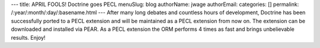 ---
title: APRIL FOOLS! Doctrine goes PECL
menuSlug: blog
authorName: jwage 
authorEmail: 
categories: []
permalink: /:year/:month/:day/:basename.html
---
After many long debates and countless hours of development,
Doctrine has been successfully ported to a PECL extension and will
be maintained as a PECL extension from now on. The extension can be
downloaded and installed via PEAR. As a PECL extension the ORM
performs 4 times as fast and brings unbelievable results. Enjoy!

